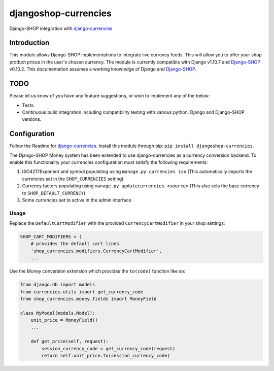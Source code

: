 djangoshop-currencies
=====================

Django-SHOP integration with `django-currencies <https://github.com/panosl/django-currencies>`__

Introduction
------------

This module allows Django-SHOP implementations to integrate live
currency feeds. This will allow you to offer your shop product prices
in the user's chosen currency.
The module is currently compatible with Django v1.10.7 and
`Django-SHOP <https://github.com/awesto/django-shop>`__ v0.10.2. This
documentation assumes a working knowledge of Django and
`Django-SHOP <http://django-shop.readthedocs.io/en/latest/>`__.

TODO
----

Please let us know of you have any feature suggestions, or wish to
implement any of the below:

-  Tests.
-  Continuous build integration including compatibility testing with
   various python, Django and Django-SHOP versions.

Configuration
-------------

Follow the Readme for `django-currencies <https://github.com/panosl/django-currencies>`__.
Install this module through pip: ``pip install djangoshop-currencies``.

The Django-SHOP Money system has been extended to use django-currencies as a currency conversion backend.
To enable this functionality your currencies configuration must satisfy the following requirements:

1. ISO4217Exponent and symbol populating using ``manage.py currencies iso``
   (This automatically imports the currencies set in the ``SHOP_CURRENCIES`` setting)
2. Currency factors populating using ``manage.py updatecurrencies <source>``
   (This also sets the base currency to ``SHOP_DEFAULT_CURRENCY``)
3. Some currencies set to active in the admin interface

Usage
~~~~~

Replace the ``DefaultCartModifier`` with the provided ``CurrencyCartModifier``
in your shop settings:

.. code-block:: python

    SHOP_CART_MODIFIERS = (
        # provides the default cart lines
        'shop_currencies.modifiers.CurrencyCartModifier',
        ...

Use the Money conversion extension which provides the ``to(code)`` function like so:

.. code-block:: python

    from django.db import models
    from currencies.utils import get_currency_code
    from shop_currencies.money.fields import MoneyField

    class MyModel(models.Model):
        unit_price = MoneyField()
        ...

        def get_price(self, request):
            session_currency_code = get_currency_code(request)
            return self.unit_price.to(session_currency_code)
